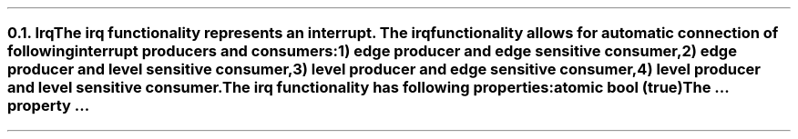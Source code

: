 .NH 2
.XN Irq
.LP
The irq functionality represents an interrupt.
The irq functionality allows for automatic connection of following interrupt producers and consumers:
.IP 1) 3
edge producer and edge sensitive consumer,
.PS
copy "pic/grid"
copy "pic/irq"

scale = 2.54

h = 0.6
w = 2.1

P: box "Irq Producer"     ht h  wid w      at (x0 , y0)
L: box "Generated Logic"  ht h  wid w*1.3  at (x17, y0)
C: box "Irq Consumer"     ht h  wid w*1.1  at (x34, y0)
Edge1: edge(x6, y1)
Edge2: edge(x24, y1)

line -> from P.e to L.w
line -> from L.e to C.w
.PE
.IP 2)
edge producer and level sensitive consumer,
.PS
copy "pic/grid"
copy "pic/irq"

scale = 2.54

h = 0.6
w = 2.1

P: box "Irq Producer"     ht h  wid w      at (x0 , y0)
L: box "Generated Logic"  ht h  wid w*1.3  at (x17, y0)
C: box "Irq Consumer"     ht h  wid w*1.1  at (x35, y0)
Edge: edge(x6, y1)
Level: level(x24, y1)
"Clear on Read / Explicit Clear" at (x26, ym3)

line -> from P.e to L.w
line -> from L.e to C.w
line from C.s to (x35, ym4); line to (x17, ym4); line -> to L.s
.PE
.IP 3)
level producer and edge sensitive consumer,
.PS
copy "pic/grid"
copy "pic/irq"

scale = 2.54

h = 0.6
w = 2.1

P: box "Irq Producer"     ht h  wid w      at (x0 , y0)
L: box "Generated Logic"  ht h  wid w*1.3  at (x17, y0)
C: box "Irq Consumer"     ht h  wid w*1.1  at (x35, y0)
Level: level(x6, (y1+y2)/2)
Edge: edge(x24, y1)
"Auto Clear" at (x8, ym2)

line -> from L.e to C.w

line -> from 1/2 of the way between P.ne and P.e to 1/2 of the way between L.nw and L.w
line <- from 1/2 of the way between P.se and P.e to 1/2 of the way between L.sw and L.w
.PE
.IP 4)
level producer and level sensitive consumer.
.PS
copy "pic/grid"
copy "pic/irq"

scale = 2.54

h = 0.6
w = 2.1

P: box "Irq Producer"     ht h  wid w      at (x0 , y0)
L: box "Generated Logic"  ht h  wid w*1.3  at (x17, y0)
C: box "Irq Consumer"     ht h  wid w*1.1  at (x35, y0)
Edge: edge(x6, (y1+y2)/2)
Level: level(x24, y1)
"Clear on Read / Explicit Clear" at (x26, ym3)
"Clear" at (x8, ym2)

line -> from L.e to C.w
line -> from 1/2 of the way between P.ne and P.e to 1/2 of the way between L.nw and L.w
line <- from 1/2 of the way between P.se and P.e to 1/2 of the way between L.sw and L.w
line from C.s to (x35, ym4); line to (x17, ym4); line -> to L.s
.PE
.
.LP
The irq functionality has following properties:
.IP "\f[CB]atomic\f[CW] bool (\f[CB]true\fC)\f[]" 0.2i
The ... property ...

